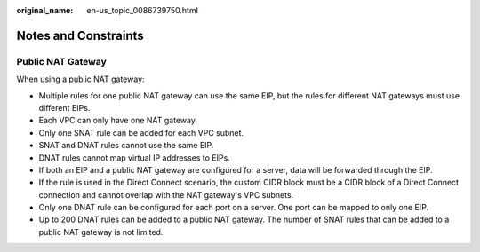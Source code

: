 :original_name: en-us_topic_0086739750.html

.. _en-us_topic_0086739750:

Notes and Constraints
=====================

Public NAT Gateway
------------------

When using a public NAT gateway:

-  Multiple rules for one public NAT gateway can use the same EIP, but the rules for different NAT gateways must use different EIPs.
-  Each VPC can only have one NAT gateway.
-  Only one SNAT rule can be added for each VPC subnet.
-  SNAT and DNAT rules cannot use the same EIP.
-  DNAT rules cannot map virtual IP addresses to EIPs.
-  If both an EIP and a public NAT gateway are configured for a server, data will be forwarded through the EIP.
-  If the rule is used in the Direct Connect scenario, the custom CIDR block must be a CIDR block of a Direct Connect connection and cannot overlap with the NAT gateway's VPC subnets.
-  Only one DNAT rule can be configured for each port on a server. One port can be mapped to only one EIP.
-  Up to 200 DNAT rules can be added to a public NAT gateway. The number of SNAT rules that can be added to a public NAT gateway is not limited.
